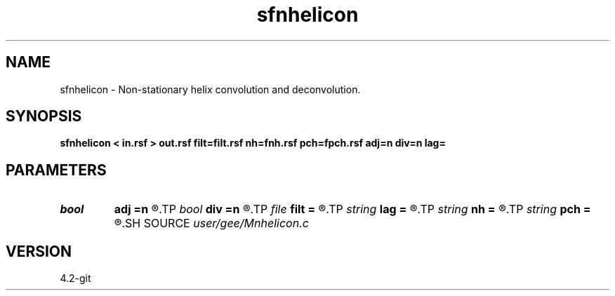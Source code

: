 .TH sfnhelicon 1  "APRIL 2023" Madagascar "Madagascar Manuals"
.SH NAME
sfnhelicon \- Non-stationary helix convolution and deconvolution. 
.SH SYNOPSIS
.B sfnhelicon < in.rsf > out.rsf filt=filt.rsf nh=fnh.rsf pch=fpch.rsf adj=n div=n lag=
.SH PARAMETERS
.PD 0
.TP
.I bool   
.B adj
.B =n
.R  [y/n]	if y, do adjoint operation
.TP
.I bool   
.B div
.B =n
.R  [y/n]	if y, do inverse operation (deconvolution)
.TP
.I file   
.B filt
.B =
.R  	auxiliary input file name
.TP
.I string 
.B lag
.B =
.R  
.TP
.I string 
.B nh
.B =
.R  	auxiliary input file name
.TP
.I string 
.B pch
.B =
.R  	auxiliary input file name
.SH SOURCE
.I user/gee/Mnhelicon.c
.SH VERSION
4.2-git
